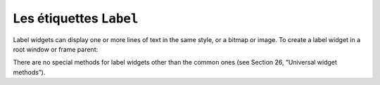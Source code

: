 ************************
Les étiquettes ``Label``
************************

Label widgets can display one or more lines of text in the same style, or a bitmap or image. 
To create a label widget in a root window or frame parent:

.. py:class:: Label(parent, option, ...)

   The constructor returns the new Label widget. Options include:


   :arg activebackground:
       Background color to be displayed when the mouse is over the widget.
   
   :arg activeforeground:
       Foreground color to be displayed when the mouse is over the widget.
   :arg anchor:
       This options controls where the text is positioned if the widget has more space than the text needs. The default is anchor=tk.CENTER, which centers the text in the available space. For other values, see Section 5.5, “Anchors”. For example, if you use anchor=tk.NW, the text would be positioned in the upper left-hand corner of the available space.
   :arg background: 
      or bg	The background color of the label area. See Section 5.3, “Colors”.
   :arg bitmap:
      Set this option equal to a bitmap or image object and the label will display that graphic. See Section 5.7, “Bitmaps” and Section 5.9, “Images”.
   :arg borderwidth:
      or border .Width of the border around the label; see Section 5.1, “Dimensions”. The default value is two pixels.
   :arg compound:
      If you would like the Label widget to display both text and a graphic (either a bitmap or an image), the compound option specifies the relative orientation of the graphic relative to the text. Values may be any of tk.LEFT, tk.RIGHT, tk.CENTER, tk.BOTTOM, or tk.TOP. For example, if you specify compound=BOTTOM, the graphic will be displayed below the text.
   :arg cursor:
      Cursor that appears when the mouse is over this label. See Section 5.8, “Cursors”.
   :arg disabledforeground:
      The foreground color to be displayed when the widget's state is tk.DISABLED.
   :arg font:
      If you are displaying text in this label (with the text or textvariable option, the font option specifies in what font that text will be displayed. See Section 5.4, “Type fonts”.
   :arg foreground:
      or fg ; If you are displaying text or a bitmap in this label, this option specifies the color of the text. If you are displaying a bitmap, this is the color that will appear at the position of the 1-bits in the bitmap. See Section 5.3, “Colors”.
   :arg height:	
      Height of the label in lines (not pixels!). If this option is not set, the label will be sized to fit its contents.
   :arg highlightbackground:
      Color of the focus highlight when the widget does not have focus.
   :arg highlightcolor:
      The color of the focus highlight when the widget has focus.
   :arg highlightthickness:
      Thickness of the focus highlight.
   :arg image:
      To display a static image in the label widget, set this option to an image object. See Section 5.9, “Images”.
   :arg justify:
      Specifies how multiple lines of text will be aligned with respect to each other: tk.LEFT for flush left, tk.CENTER for centered (the default), or tk.RIGHT for right-justified.
   :arg padx:
      Extra space added to the left and right of the text within the widget. Default is 1.
   :arg pady:	
      Extra space added above and below the text within the widget. Default is 1.
   :arg relief:
      Specifies the appearance of a decorative border around the label. The default is tk.FLAT; for other values, see Section 5.6, “Relief styles”.
   :arg state:
      By default, an Entry widget is in the tk.NORMAL state. Set this option to tk.DISABLED to make it unresponsive to mouse events. The state will be tk.ACTIVE when the mouse is over the widget.
   :arg takefocus:
      Normally, focus does not cycle through Label widgets; see Section 53, “Focus: routing keyboard input”. If you want this widget to be visited by the focus, set takefocus=1.
   :arg text:
      To display one or more lines of text in a label widget, set this option to a string containing the text. Internal newlines ('\n') will force a line break.
   :arg textvariable:
      To slave the text displayed in a label widget to a control variable of class StringVar, set this option to that variable. SeeSection 52, “Control variables: the values behind the widgets”.
   :arg underline:
      You can display an underline (_) below the nth letter of the text, counting from 0, by setting this option to n. The default is underline=-1, which means no underlining.
   :arg width:
      Width of the label in characters (not pixels!). If this option is not set, the label will be sized to fit its contents.
   :arg wraplength:
      You can limit the number of characters in each line by setting this option to the desired number. The default value, 0, means that lines will be broken only at newlines.


There are no special methods for label widgets other than the common ones (see Section 26, “Universal widget methods”). 
